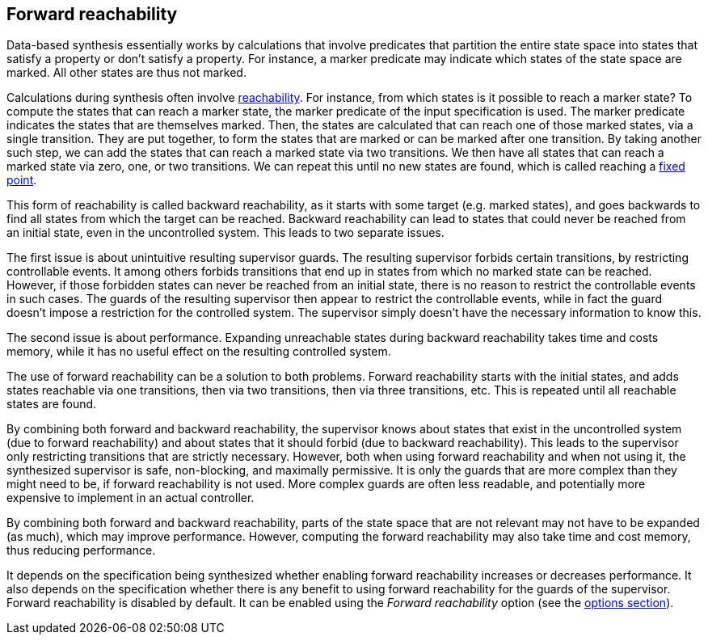 //////////////////////////////////////////////////////////////////////////////
// Copyright (c) 2010, 2022 Contributors to the Eclipse Foundation
//
// See the NOTICE file(s) distributed with this work for additional
// information regarding copyright ownership.
//
// This program and the accompanying materials are made available
// under the terms of the MIT License which is available at
// https://opensource.org/licenses/MIT
//
// SPDX-License-Identifier: MIT
//////////////////////////////////////////////////////////////////////////////

indexterm:[data-based supervisory controller synthesis,forward reachability]

[[tools-datasynth-forward-reach]]
== Forward reachability

Data-based synthesis essentially works by calculations that involve predicates that partition the entire state space into states that satisfy a property or don't satisfy a property.
For instance, a marker predicate may indicate which states of the state space are marked.
All other states are thus not marked.

indexterm:[reachability]
indexterm:[fixed point]
Calculations during synthesis often involve link:https://en.wikipedia.org/wiki/Reachability[reachability].
For instance, from which states is it possible to reach a marker state?
To compute the states that can reach a marker state, the marker predicate of the input specification is used.
The marker predicate indicates the states that are themselves marked.
Then, the states are calculated that can reach one of those marked states, via a single transition.
They are put together, to form the states that are marked or can be marked after one transition.
By taking another such step, we can add the states that can reach a marked state via two transitions.
We then have all states that can reach a marked state via zero, one, or two transitions.
We can repeat this until no new states are found, which is called reaching a link:https://en.wikipedia.org/wiki/Fixed_point_%28mathematics%29[fixed point].

indexterm:[reachability,backward]
This form of reachability is called backward reachability, as it starts with some target (e.g. marked states), and goes backwards to find all states from which the target can be reached.
Backward reachability can lead to states that could never be reached from an initial state, even in the uncontrolled system.
This leads to two separate issues.

The first issue is about unintuitive resulting supervisor guards.
The resulting supervisor forbids certain transitions, by restricting controllable events.
It among others forbids transitions that end up in states from which no marked state can be reached.
However, if those forbidden states can never be reached from an initial state, there is no reason to restrict the controllable events in such cases.
The guards of the resulting supervisor then appear to restrict the controllable events, while in fact the guard doesn't impose a restriction for the controlled system.
The supervisor simply doesn't have the necessary information to know this.

The second issue is about performance.
Expanding unreachable states during backward reachability takes time and costs memory, while it has no useful effect on the resulting controlled system.

indexterm:[reachability,forward]
The use of forward reachability can be a solution to both problems.
Forward reachability starts with the initial states, and adds states reachable via one transitions, then via two transitions, then via three transitions, etc.
This is repeated until all reachable states are found.

By combining both forward and backward reachability, the supervisor knows about states that exist in the uncontrolled system (due to forward reachability) and about states that it should forbid (due to backward reachability).
This leads to the supervisor only restricting transitions that are strictly necessary.
However, both when using forward reachability and when not using it, the synthesized supervisor is safe, non-blocking, and maximally permissive.
It is only the guards that are more complex than they might need to be, if forward reachability is not used.
More complex guards are often less readable, and potentially more expensive to implement in an actual controller.

By combining both forward and backward reachability, parts of the state space that are not relevant may not have to be expanded (as much), which may improve performance.
However, computing the forward reachability may also take time and cost memory, thus reducing performance.

It depends on the specification being synthesized whether enabling forward reachability increases or decreases performance.
It also depends on the specification whether there is any benefit to using forward reachability for the guards of the supervisor.
Forward reachability is disabled by default.
It can be enabled using the _Forward reachability_ option (see the <<tools-datasynth-options,options section>>).
